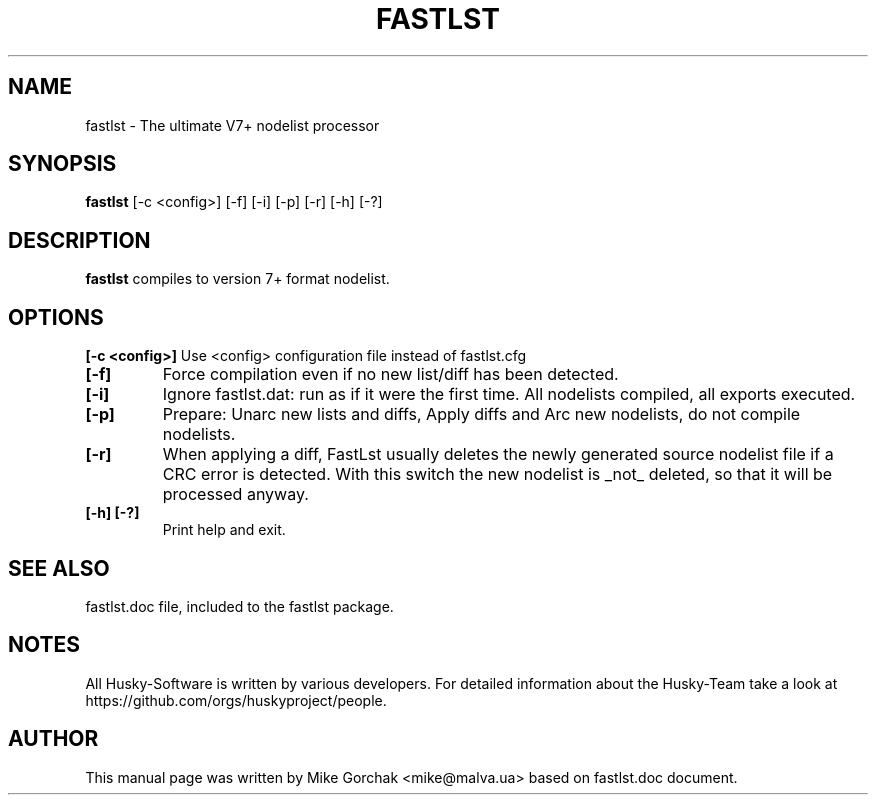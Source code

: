 .TH FASTLST 1 "fastlst" "18 June 2003" "Husky - Portable Fidonet Software"
.SH NAME
fastlst \- The ultimate V7\+ nodelist processor
.SH SYNOPSIS
.B fastlst
[-c <config>] [-f] [-i] [-p] [-r] [-h] [-?]
.SH "DESCRIPTION"
.B fastlst
compiles to version 7\+ format nodelist.
.br
.SH OPTIONS
.B [-c <config>]
Use <config> configuration file instead of fastlst.cfg
.br
.TP
.B [-f]
Force compilation even if no new list/diff has been detected.
.br
.TP
.B [-i]
Ignore fastlst.dat: run as if it were the first time. All nodelists compiled, all exports executed.
.br
.TP
.B [-p]
Prepare: Unarc new lists and diffs, Apply diffs and Arc new nodelists, do not compile nodelists.
.br
.TP
.B [-r]
When applying a diff, FastLst usually deletes the newly generated source nodelist file if a CRC error is detected. With this switch the new nodelist is _not_ deleted, so that it will be processed anyway.
.br
.TP
.B [-h] [-?]
Print help and exit.
.br
.SH SEE ALSO
fastlst.doc file, included to the fastlst package.
.SH NOTES
All Husky-Software is written by various developers. For detailed information
about the Husky-Team take a look at https://github.com/orgs/huskyproject/people.
.SH AUTHOR
This manual page was written by Mike Gorchak <mike@malva.ua> based on fastlst.doc document.
